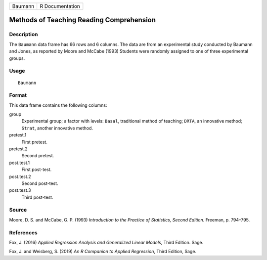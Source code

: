 ======= ===============
Baumann R Documentation
======= ===============

Methods of Teaching Reading Comprehension
-----------------------------------------

Description
~~~~~~~~~~~

The ``Baumann`` data frame has 66 rows and 6 columns. The data are from
an experimental study conducted by Baumann and Jones, as reported by
Moore and McCabe (1993) Students were randomly assigned to one of three
experimental groups.

Usage
~~~~~

::

   Baumann

Format
~~~~~~

This data frame contains the following columns:

group
   Experimental group; a factor with levels: ``Basal``, traditional
   method of teaching; ``DRTA``, an innovative method; ``Strat``,
   another innovative method.

pretest.1
   First pretest.

pretest.2
   Second pretest.

post.test.1
   First post-test.

post.test.2
   Second post-test.

post.test.3
   Third post-test.

Source
~~~~~~

Moore, D. S. and McCabe, G. P. (1993) *Introduction to the Practice of
Statistics, Second Edition.* Freeman, p. 794–795.

References
~~~~~~~~~~

Fox, J. (2016) *Applied Regression Analysis and Generalized Linear
Models*, Third Edition. Sage.

Fox, J. and Weisberg, S. (2019) *An R Companion to Applied Regression*,
Third Edition, Sage.
